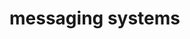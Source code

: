 #+HUGO_BASE_DIR: ../../..
#+HUGO_SECTION: docs/
#+HUGO_BUNDLE: messaging-systems
#+HUGO_WEIGHT: 1

* messaging systems
:PROPERTIES:
:EXPORT_HUGO_CUSTOM_FRONT_MATTER: :bookFlatSection true
:EXPORT_FILE_NAME: _index
:END:
